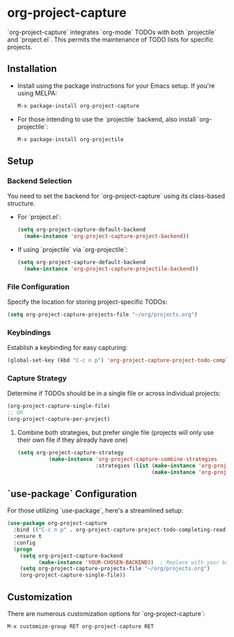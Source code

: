 #+ATTR_HTML: title="Join the chat at https://gitter.im/IvanMalison/org-projectile"
[[https://github.com/colonelpanic8/org-project-capture/actions/workflows/build.yml][file:https://github.com/colonelpanic8/org-project-capture/actions/workflows/build.yml/badge.svg]]
[[https://gitter.im/IvanMalison/org-project-capture?utm_source=badge&utm_medium=badge&utm_campaign=pr-badge&utm_content=badge][file:https://badges.gitter.im/Join%20Chat.svg]]
[[http://melpa.org/#/org-project-capture][file:http://melpa.org/packages/org-project-capture-badge.svg]]
[[http://stable.melpa.org/#/org-project-capture][file:http://stable.melpa.org/packages/org-project-capture-badge.svg]]

* org-project-capture

`org-project-capture` integrates `org-mode` TODOs with both `projectile` and `project.el`. This permits the maintenance of TODO lists for specific projects.

** Installation

- Install using the package instructions for your Emacs setup. If you're using MELPA:

  #+BEGIN_SRC emacs-lisp
  M-x package-install org-project-capture
  #+END_SRC

- For those intending to use the `projectile` backend, also install `org-projectile`:

  #+BEGIN_SRC emacs-lisp
  M-x package-install org-projectile
  #+END_SRC

** Setup

*** Backend Selection

You need to set the backend for `org-project-capture` using its class-based structure.

- For `project.el`:

  #+BEGIN_SRC emacs-lisp
  (setq org-project-capture-default-backend
    (make-instance 'org-project-capture-project-backend))
  #+END_SRC

- If using `projectile` via `org-projectile`:

  #+BEGIN_SRC emacs-lisp
  (setq org-project-capture-default-backend
    (make-instance 'org-project-capture-projectile-backend))
  #+END_SRC

*** File Configuration

Specify the location for storing project-specific TODOs:

  #+BEGIN_SRC emacs-lisp
  (setq org-project-capture-projects-file "~/org/projects.org")
  #+END_SRC

*** Keybindings

Establish a keybinding for easy capturing:

  #+BEGIN_SRC emacs-lisp
  (global-set-key (kbd "C-c n p") 'org-project-capture-project-todo-completing-read)
  #+END_SRC

*** Capture Strategy

Determine if TODOs should be in a single file or across individual projects:

  #+BEGIN_SRC emacs-lisp
  (org-project-capture-single-file)
  ;; OR
  (org-project-capture-per-project)
  #+END_SRC

**** Combine both strategies, but prefer single file (projects will only use their own file if they already have one)
  #+BEGIN_SRC emacs-lisp
(setq org-project-capture-strategy
		  (make-instance 'org-project-capture-combine-strategies
						 :strategies (list (make-instance 'org-project-capture-single-file-strategy)
										   (make-instance 'org-project-capture-per-project-strategy))))
  #+END_SRC

** `use-package` Configuration

For those utilizing `use-package`, here's a streamlined setup:

  #+BEGIN_SRC emacs-lisp
  (use-package org-project-capture
    :bind (("C-c n p" . org-project-capture-project-todo-completing-read))
    :ensure t
    :config
    (progn
      (setq org-project-capture-backend
            (make-instance 'YOUR-CHOSEN-BACKEND))  ; Replace with your backend of choice
      (setq org-project-capture-projects-file "~/org/projects.org")
      (org-project-capture-single-file))
  #+END_SRC

** Customization

There are numerous customization options for `org-project-capture`:

  #+BEGIN_SRC emacs-lisp
  M-x customize-group RET org-project-capture RET
  #+END_SRC


